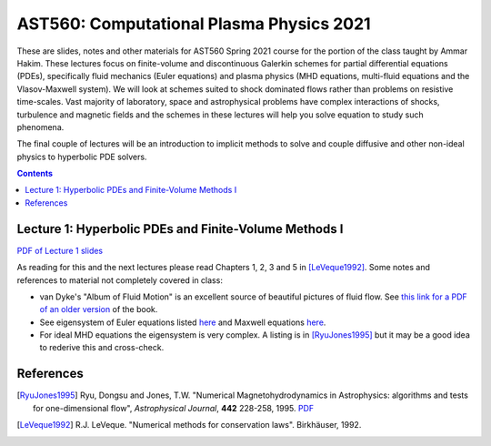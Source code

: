 AST560: Computational Plasma Physics 2021
+++++++++++++++++++++++++++++++++++++++++

These are slides, notes and other materials for AST560 Spring 2021
course for the portion of the class taught by Ammar Hakim. These
lectures focus on finite-volume and discontinuous Galerkin schemes for
partial differential equations (PDEs), specifically fluid mechanics
(Euler equations) and plasma physics (MHD equations, multi-fluid
equations and the Vlasov-Maxwell system). We will look at schemes
suited to shock dominated flows rather than problems on resistive
time-scales. Vast majority of laboratory, space and astrophysical
problems have complex interactions of shocks, turbulence and magnetic
fields and the schemes in these lectures will help you solve equation
to study such phenomena.

The final couple of lectures will be an introduction to implicit
methods to solve and couple diffusive and other non-ideal physics to
hyperbolic PDE solvers.

.. contents::

Lecture 1: Hyperbolic PDEs and Finite-Volume Methods I
------------------------------------------------------

`PDF of Lecture 1 slides <./_static/lec1.pdf>`_

As reading for this and the next lectures please read Chapters 1, 2, 3
and 5 in [LeVeque1992]_. Some notes and references to material not
completely covered in class:

- van Dyke's "Album of Fluid Motion" is an excellent source of
  beautiful pictures of fluid flow. See `this link for a PDF of an
  older version
  <http://courses.washington.edu/me431/handouts/Album-Fluid-Motion-Van-Dyke.pdf>`_
  of the book.
- See eigensystem of Euler equations listed `here
  <http://ammar-hakim.org/sj/euler-eigensystem.html>`_ and Maxwell
  equations `here
  <http://ammar-hakim.org/sj/maxwell-eigensystem.html>`_.
- For ideal MHD equations the eigensystem is very complex. A listing
  is in [RyuJones1995]_ but it may be a good idea to rederive this and
  cross-check.

References
----------

.. [RyuJones1995] Ryu, Dongsu and Jones, T.W. "Numerical
   Magnetohydrodynamics in Astrophysics: algorithms and tests for
   one-dimensional flow", *Astrophysical Journal*, **442** 228-258,
   1995. `PDF <./_static/1995ApJ___442__228R.pdf>`_

.. [LeVeque1992] R.J. LeVeque. "Numerical methods for conservation
   laws". Birkhäuser, 1992.	 
